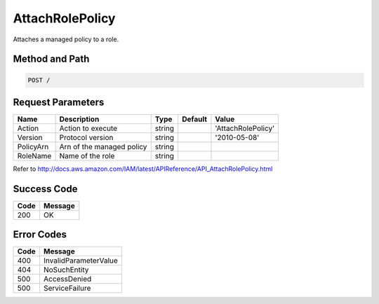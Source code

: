 .. _AttachRolePolicy:

AttachRolePolicy
================

Attaches a managed policy to a role.

Method and Path
---------------

.. code::

  POST /

Request Parameters
------------------

.. tabularcolumns:: lllll
.. table::
   :widths: auto

   +-----------+---------------------------+--------+---------+--------------------+
   | Name      | Description               | Type   | Default | Value              |
   +===========+===========================+========+=========+====================+
   | Action    | Action to execute         | string |         | 'AttachRolePolicy' |
   +-----------+---------------------------+--------+---------+--------------------+
   | Version   | Protocol version          | string |         | '2010-05-08'       |
   +-----------+---------------------------+--------+---------+--------------------+
   | PolicyArn | Arn of the managed policy | string |         |                    |
   +-----------+---------------------------+--------+---------+--------------------+
   | RoleName  | Name of the role          | string |         |                    |
   +-----------+---------------------------+--------+---------+--------------------+

Refer to
http://docs.aws.amazon.com/IAM/latest/APIReference/API_AttachRolePolicy.html

Success Code
------------

.. tabularcolumns:: ll
.. table::
   :widths: auto

   +------+---------+
   | Code | Message |
   +======+=========+
   | 200  | OK      |
   +------+---------+

Error Codes
-----------

.. tabularcolumns:: ll
.. table::
   :widths: auto

   +------+-----------------------+
   | Code | Message               |
   +======+=======================+
   | 400  | InvalidParameterValue |
   +------+-----------------------+
   | 404  | NoSuchEntity          |
   +------+-----------------------+
   | 500  | AccessDenied          |
   +------+-----------------------+
   | 500  | ServiceFailure        |
   +------+-----------------------+

